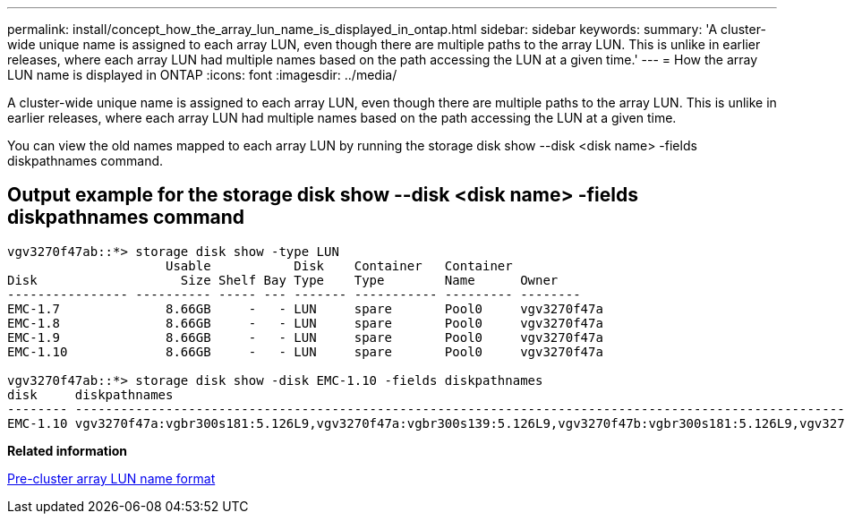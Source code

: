 ---
permalink: install/concept_how_the_array_lun_name_is_displayed_in_ontap.html
sidebar: sidebar
keywords: 
summary: 'A cluster-wide unique name is assigned to each array LUN, even though there are multiple paths to the array LUN. This is unlike in earlier releases, where each array LUN had multiple names based on the path accessing the LUN at a given time.'
---
= How the array LUN name is displayed in ONTAP
:icons: font
:imagesdir: ../media/

[.lead]
A cluster-wide unique name is assigned to each array LUN, even though there are multiple paths to the array LUN. This is unlike in earlier releases, where each array LUN had multiple names based on the path accessing the LUN at a given time.

You can view the old names mapped to each array LUN by running the storage disk show --disk <disk name> -fields diskpathnames command.

== Output example for the storage disk show --disk <disk name> -fields diskpathnames command

----
vgv3270f47ab::*> storage disk show -type LUN
                     Usable           Disk    Container   Container
Disk                   Size Shelf Bay Type    Type        Name      Owner
---------------- ---------- ----- --- ------- ----------- --------- --------
EMC-1.7              8.66GB     -   - LUN     spare       Pool0     vgv3270f47a
EMC-1.8              8.66GB     -   - LUN     spare       Pool0     vgv3270f47a
EMC-1.9              8.66GB     -   - LUN     spare       Pool0     vgv3270f47a
EMC-1.10             8.66GB     -   - LUN     spare       Pool0     vgv3270f47a

vgv3270f47ab::*> storage disk show -disk EMC-1.10 -fields diskpathnames
disk     diskpathnames
-------- -------------------------------------------------------------------------------------------------------------------------------
EMC-1.10 vgv3270f47a:vgbr300s181:5.126L9,vgv3270f47a:vgbr300s139:5.126L9,vgv3270f47b:vgbr300s181:5.126L9,vgv3270f47b:vgbr300s139:5.126L9
----

*Related information*

xref:concept_pre_cluster_array_lun_name_format.adoc[Pre-cluster array LUN name format]
